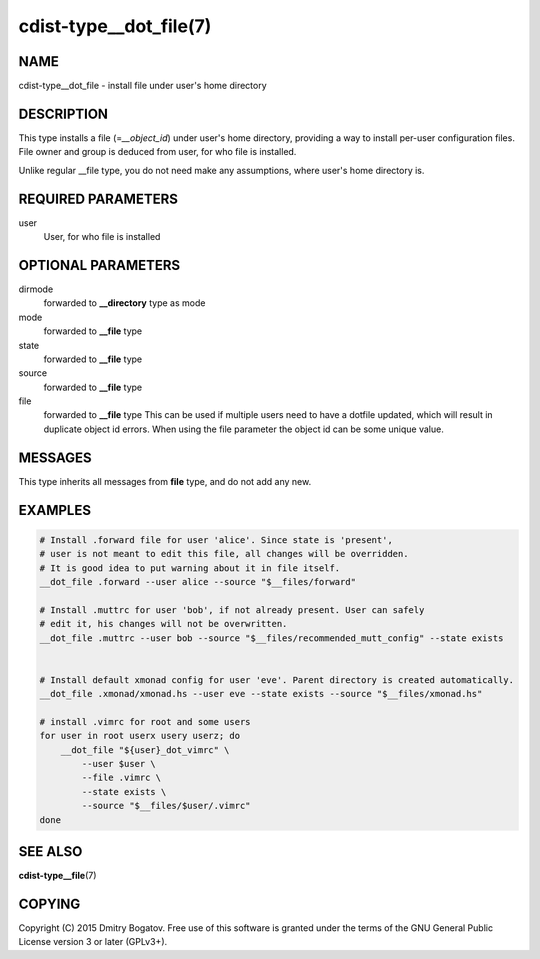 cdist-type__dot_file(7)
========================

NAME
----

cdist-type__dot_file - install file under user's home directory

DESCRIPTION
-----------

This type installs a file (=\ *__object_id*) under user's home directory,
providing a way to install per-user configuration files. File owner
and group is deduced from user, for who file is installed.

Unlike regular __file type, you do not need make any assumptions,
where user's home directory is.

REQUIRED PARAMETERS
-------------------

user
    User, for who file is installed

OPTIONAL PARAMETERS
-------------------

dirmode
    forwarded to :strong:`__directory` type as mode

mode
    forwarded to :strong:`__file` type

state
    forwarded to :strong:`__file` type

source
    forwarded to :strong:`__file` type

file
    forwarded to :strong:`__file` type
    This can be used if multiple users need to have a dotfile updated,
    which will result in duplicate object id errors. When using the
    file parameter the object id can be some unique value.

MESSAGES
--------

This type inherits all messages from :strong:`file` type, and do not add
any new.

EXAMPLES
--------

.. code-block:: sh

    # Install .forward file for user 'alice'. Since state is 'present',
    # user is not meant to edit this file, all changes will be overridden.
    # It is good idea to put warning about it in file itself.
    __dot_file .forward --user alice --source "$__files/forward"

    # Install .muttrc for user 'bob', if not already present. User can safely
    # edit it, his changes will not be overwritten.
    __dot_file .muttrc --user bob --source "$__files/recommended_mutt_config" --state exists


    # Install default xmonad config for user 'eve'. Parent directory is created automatically.
    __dot_file .xmonad/xmonad.hs --user eve --state exists --source "$__files/xmonad.hs"

    # install .vimrc for root and some users
    for user in root userx usery userz; do
        __dot_file "${user}_dot_vimrc" \
            --user $user \
            --file .vimrc \
            --state exists \
            --source "$__files/$user/.vimrc"
    done

SEE ALSO
--------

**cdist-type__file**\ (7)

COPYING
-------

Copyright (C) 2015 Dmitry Bogatov. Free use of this software is granted
under the terms of the GNU General Public License version 3 or later
(GPLv3+).
